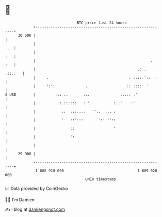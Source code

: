 * 👋

#+begin_example
                                    BTC price last 24 hours                    
                +------------------------------------------------------------+ 
         30 500 |                                                            | 
                |                                                        ..  | 
                |                                                        :   | 
                |                                                     .  :   | 
                |                                               .: . .::.:   | 
                |     .                                     . :.:::'::  :    | 
                |     ':':              .                  :: ::::' '        | 
   $ USD        |         ::: ..       ::.              :..:: :'             | 
                |           :.::::::   : '..         :.:'    :'              | 
                |            ::  :::...:   '':.  ... :                       | 
                |            '   ::':::       ':''''::                       | 
                |                ::                  '                       | 
                |                ':                                          | 
                |                                                            | 
         29 900 |                                                            | 
                +------------------------------------------------------------+ 
                 1 688 920 000                                  1 689 020 000  
                                        UNIX timestamp                         
#+end_example
📈 Data provided by CoinGecko

🧑‍💻 I'm Damien

✍️ I blog at [[https://www.damiengonot.com][damiengonot.com]]
